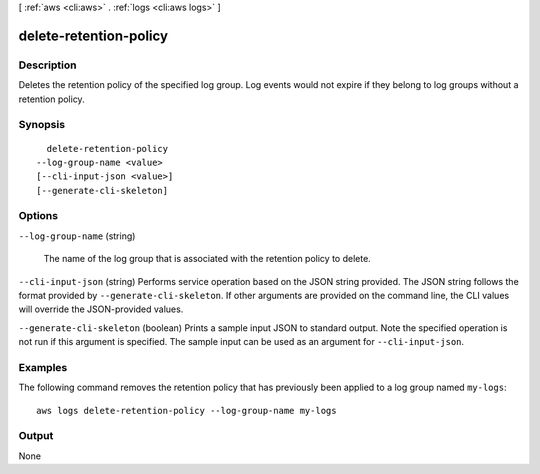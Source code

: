 [ :ref:`aws <cli:aws>` . :ref:`logs <cli:aws logs>` ]

.. _cli:aws logs delete-retention-policy:


***********************
delete-retention-policy
***********************



===========
Description
===========



Deletes the retention policy of the specified log group. Log events would not expire if they belong to log groups without a retention policy. 



========
Synopsis
========

::

    delete-retention-policy
  --log-group-name <value>
  [--cli-input-json <value>]
  [--generate-cli-skeleton]




=======
Options
=======

``--log-group-name`` (string)


  The name of the log group that is associated with the retention policy to delete.

  

``--cli-input-json`` (string)
Performs service operation based on the JSON string provided. The JSON string follows the format provided by ``--generate-cli-skeleton``. If other arguments are provided on the command line, the CLI values will override the JSON-provided values.

``--generate-cli-skeleton`` (boolean)
Prints a sample input JSON to standard output. Note the specified operation is not run if this argument is specified. The sample input can be used as an argument for ``--cli-input-json``.



========
Examples
========

The following command removes the retention policy that has previously been applied to a log group named ``my-logs``::

  aws logs delete-retention-policy --log-group-name my-logs


======
Output
======

None